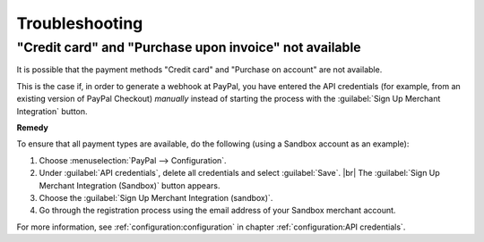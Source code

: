 Troubleshooting
===============

"Credit card" and "Purchase upon invoice" not available
-------------------------------------------------------

It is possible that the payment methods "Credit card" and "Purchase on account" are not available.

This is the case if, in order to generate a webhook at PayPal, you have entered the API credentials (for example, from an existing version of PayPal Checkout) :emphasis:`manually` instead of starting the process with the :guilabel:`Sign Up Merchant Integration` button.

**Remedy**

To ensure that all payment types are available, do the following (using a Sandbox account as an example):

1. Choose :menuselection:`PayPal --> Configuration`.
#. Under :guilabel:`API credentials`, delete all credentials and select :guilabel:`Save`.
   |br|
   The :guilabel:`Sign Up Merchant Integration (Sandbox)` button appears.
#. Choose the :guilabel:`Sign Up Merchant Integration (sandbox)`.
#. Go through the registration process using the email address of your Sandbox merchant account.

For more information, see :ref:`configuration:configuration` in chapter :ref:`configuration:API credentials`.

.. todo: Inhalt aus Hinweis in Konfig erg.:
        Wenn die Webhooks des Moduls geprüft werden müssen, dann bietet es sich an, den Parameter $this->sLogLevel in der Datei config.inc.php auf den Wert debug zu setzen.
        Auf diese Weise werden die an den Shop gesendeten Webhook Calls von PayPal im Log oxideshop.log aufgezeichnet.